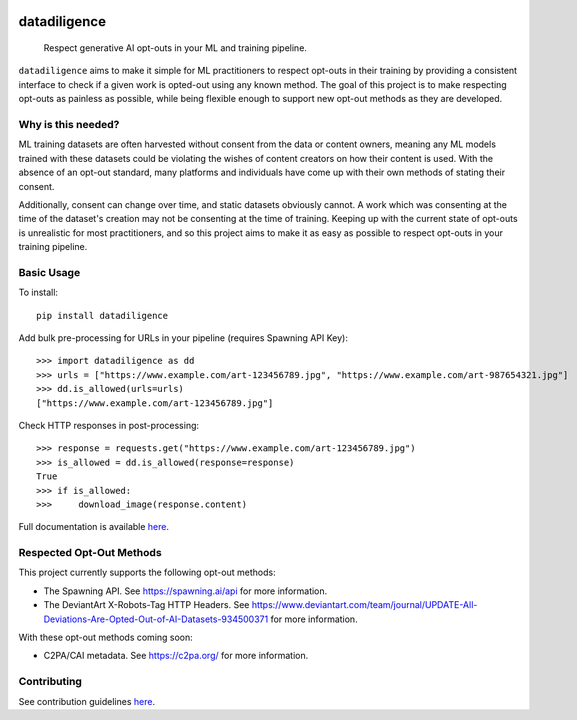 
.. image:: https://readthedocs.org/projects/datadiligence/badge/?version=latest
  :alt: ReadTheDocs
  :target: https://datadiligence.readthedocs.io/en/stable/
.. image:: https://img.shields.io/pypi/v/datadiligence.svg
  :alt: PyPI-Server
  :target: https://pypi.org/project/datadiligence
.. image:: https://img.shields.io/pypi/pyversions/datadiligence?style=flat-square
  :alt: PyPI - Python Version
.. image:: https://img.shields.io/pypi/dm/datadiligence?style=flat-square
  :target: https://pypistats.org/packages/tox
  :alt: PyPI - Downloads
.. image:: https://img.shields.io/pypi/l/datadiligence?style=flat-square
  :target: https://opensource.org/licenses/MIT
  :alt: PyPI - License
.. image:: https://img.shields.io/twitter/url/http/shields.io.svg?style=social&label=Twitter
   :alt: Twitter
   :target: https://twitter.com/spawning_
.. image:: https://img.shields.io/badge/-PyScaffold-005CA0?logo=pyscaffold
    :alt: Project generated with PyScaffold
    :target: https://pyscaffold.org/


===========
datadiligence
===========


    Respect generative AI opt-outs in your ML and training pipeline.

``datadiligence`` aims to make it simple for ML practitioners to respect opt-outs in their training by
providing a consistent interface to check if a given work is opted-out using any known method. The goal of this
project is to make respecting opt-outs as painless as possible, while being flexible enough to support new opt-out
methods as they are developed.

-------------------
Why is this needed?
-------------------

ML training datasets are often harvested without consent from the data or content owners, meaning any ML models
trained with these datasets could be violating the wishes of content creators on how their content is used. With the
absence of an opt-out standard, many platforms and individuals have come up with their own methods of stating
their consent.

Additionally, consent can change over time, and static datasets obviously cannot. A work which was
consenting at the time of the dataset's creation may not be consenting at the time of training. Keeping up
with the current state of opt-outs is unrealistic for most practitioners, and so this project aims to make it
as easy as possible to respect opt-outs in your training pipeline.

-----------
Basic Usage
-----------

To install::

   pip install datadiligence

Add bulk pre-processing for URLs in your pipeline (requires Spawning API Key)::

   >>> import datadiligence as dd
   >>> urls = ["https://www.example.com/art-123456789.jpg", "https://www.example.com/art-987654321.jpg"]
   >>> dd.is_allowed(urls=urls)
   ["https://www.example.com/art-123456789.jpg"]

Check HTTP responses in post-processing::

   >>> response = requests.get("https://www.example.com/art-123456789.jpg")
   >>> is_allowed = dd.is_allowed(response=response)
   True
   >>> if is_allowed:
   >>>     download_image(response.content)

Full documentation is available `here <https://datadiligence.readthedocs.io/en/latest/>`_.

-------------------------
Respected Opt-Out Methods
-------------------------

This project currently supports the following opt-out methods:

* The Spawning API. See https://spawning.ai/api for more information.
* The DeviantArt X-Robots-Tag HTTP Headers. See https://www.deviantart.com/team/journal/UPDATE-All-Deviations-Are-Opted-Out-of-AI-Datasets-934500371 for more information.

With these opt-out methods coming soon:

* C2PA/CAI metadata. See https://c2pa.org/ for more information.

------------
Contributing
------------
See contribution guidelines `here <https://datadiligence.readthedocs.io/en/latest/contributing.html>`_.